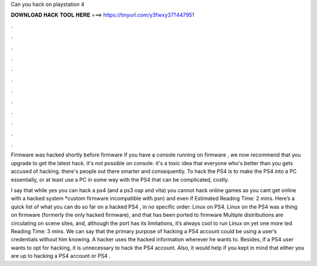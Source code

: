 Can you hack on playstation 4



𝐃𝐎𝐖𝐍𝐋𝐎𝐀𝐃 𝐇𝐀𝐂𝐊 𝐓𝐎𝐎𝐋 𝐇𝐄𝐑𝐄 ===> https://tinyurl.com/y3fwxy37?447951



.



.



.



.



.



.



.



.



.



.



.



.

Firmware was hacked shortly before firmware If you have a console running on firmware , we now recommend that you upgrade to get the latest hack. it's not possible on console. it's a toxic idea that everyone who's better than you gets accused of hacking. there's people out there smarter and consequently. To hack the PS4 is to make the PS4 into a PC essentially, or at least use a PC in some way with the PS4 that can be complicated, costly.

I say that while yes you can hack a ps4 (and a ps3 osp and vita) you cannot hack online games as you cant get online with a hacked system *custom firmware incompatible with psn) and even if Estimated Reading Time: 2 mins. Here’s a quick list of what you can do so far on a hacked PS4 , in no specific order: Linux on PS4. Linux on the PS4 was a thing on firmware (formerly the only hacked firmware), and that has been ported to firmware Multiple distributions are circulating on scene sites, and, although the port has its limitations, it’s always cool to run Linux on yet one more ted Reading Time: 3 mins. We can say that the primary purpose of hacking a PS4 account could be using a user’s credentials without him knowing. A hacker uses the hacked information wherever he wants to. Besides, if a PS4 user wants to opt for hacking, it is unnecessary to hack the PS4 account. Also, it would help if you kept in mind that either you are up to hacking a PS4 account or PS4 .
